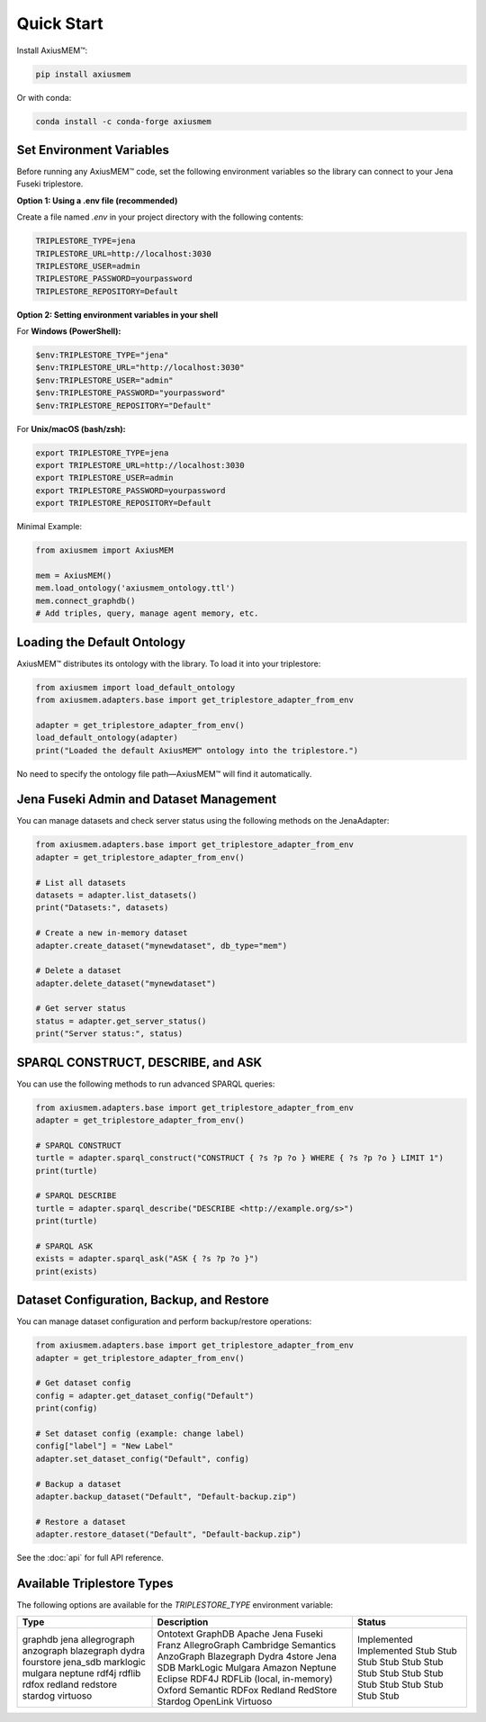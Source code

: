 Quick Start
===========

Install AxiusMEM™:

.. code-block:: bash

    pip install axiusmem

Or with conda:

.. code-block:: bash

    conda install -c conda-forge axiusmem

Set Environment Variables
-------------------------

Before running any AxiusMEM™ code, set the following environment variables so the library can connect to your Jena Fuseki triplestore.

**Option 1: Using a .env file (recommended)**

Create a file named `.env` in your project directory with the following contents:

.. code-block:: text

   TRIPLESTORE_TYPE=jena
   TRIPLESTORE_URL=http://localhost:3030
   TRIPLESTORE_USER=admin
   TRIPLESTORE_PASSWORD=yourpassword
   TRIPLESTORE_REPOSITORY=Default

**Option 2: Setting environment variables in your shell**

For **Windows (PowerShell):**

.. code-block:: powershell

   $env:TRIPLESTORE_TYPE="jena"
   $env:TRIPLESTORE_URL="http://localhost:3030"
   $env:TRIPLESTORE_USER="admin"
   $env:TRIPLESTORE_PASSWORD="yourpassword"
   $env:TRIPLESTORE_REPOSITORY="Default"

For **Unix/macOS (bash/zsh):**

.. code-block:: bash

   export TRIPLESTORE_TYPE=jena
   export TRIPLESTORE_URL=http://localhost:3030
   export TRIPLESTORE_USER=admin
   export TRIPLESTORE_PASSWORD=yourpassword
   export TRIPLESTORE_REPOSITORY=Default

Minimal Example:

.. code-block:: python

    from axiusmem import AxiusMEM

    mem = AxiusMEM()
    mem.load_ontology('axiusmem_ontology.ttl')
    mem.connect_graphdb()
    # Add triples, query, manage agent memory, etc.

Loading the Default Ontology
---------------------------

AxiusMEM™ distributes its ontology with the library. To load it into your triplestore:

.. code-block:: python

   from axiusmem import load_default_ontology
   from axiusmem.adapters.base import get_triplestore_adapter_from_env

   adapter = get_triplestore_adapter_from_env()
   load_default_ontology(adapter)
   print("Loaded the default AxiusMEM™ ontology into the triplestore.")

No need to specify the ontology file path—AxiusMEM™ will find it automatically.

Jena Fuseki Admin and Dataset Management
---------------------------------------

You can manage datasets and check server status using the following methods on the JenaAdapter:

.. code-block:: python

   from axiusmem.adapters.base import get_triplestore_adapter_from_env
   adapter = get_triplestore_adapter_from_env()

   # List all datasets
   datasets = adapter.list_datasets()
   print("Datasets:", datasets)

   # Create a new in-memory dataset
   adapter.create_dataset("mynewdataset", db_type="mem")

   # Delete a dataset
   adapter.delete_dataset("mynewdataset")

   # Get server status
   status = adapter.get_server_status()
   print("Server status:", status)

SPARQL CONSTRUCT, DESCRIBE, and ASK
-----------------------------------

You can use the following methods to run advanced SPARQL queries:

.. code-block:: python

   from axiusmem.adapters.base import get_triplestore_adapter_from_env
   adapter = get_triplestore_adapter_from_env()

   # SPARQL CONSTRUCT
   turtle = adapter.sparql_construct("CONSTRUCT { ?s ?p ?o } WHERE { ?s ?p ?o } LIMIT 1")
   print(turtle)

   # SPARQL DESCRIBE
   turtle = adapter.sparql_describe("DESCRIBE <http://example.org/s>")
   print(turtle)

   # SPARQL ASK
   exists = adapter.sparql_ask("ASK { ?s ?p ?o }")
   print(exists)

Dataset Configuration, Backup, and Restore
-----------------------------------------

You can manage dataset configuration and perform backup/restore operations:

.. code-block:: python

   from axiusmem.adapters.base import get_triplestore_adapter_from_env
   adapter = get_triplestore_adapter_from_env()

   # Get dataset config
   config = adapter.get_dataset_config("Default")
   print(config)

   # Set dataset config (example: change label)
   config["label"] = "New Label"
   adapter.set_dataset_config("Default", config)

   # Backup a dataset
   adapter.backup_dataset("Default", "Default-backup.zip")

   # Restore a dataset
   adapter.restore_dataset("Default", "Default-backup.zip")

See the :doc:`api` for full API reference. 

Available Triplestore Types
---------------------------

The following options are available for the `TRIPLESTORE_TYPE` environment variable:

+----------------+-------------------------------+--------------------------+
| Type           | Description                   | Status                   |
+================+===============================+==========================+
| graphdb        | Ontotext GraphDB              | Implemented              |
| jena           | Apache Jena Fuseki            | Implemented              |
| allegrograph   | Franz AllegroGraph            | Stub                     |
| anzograph      | Cambridge Semantics AnzoGraph | Stub                     |
| blazegraph     | Blazegraph                    | Stub                     |
| dydra          | Dydra                         | Stub                     |
| fourstore      | 4store                        | Stub                     |
| jena_sdb       | Jena SDB                      | Stub                     |
| marklogic      | MarkLogic                     | Stub                     |
| mulgara        | Mulgara                       | Stub                     |
| neptune        | Amazon Neptune                | Stub                     |
| rdf4j          | Eclipse RDF4J                 | Stub                     |
| rdflib         | RDFLib (local, in-memory)     | Stub                     |
| rdfox          | Oxford Semantic RDFox         | Stub                     |
| redland        | Redland                       | Stub                     |
| redstore       | RedStore                      | Stub                     |
| stardog        | Stardog                       | Stub                     |
| virtuoso       | OpenLink Virtuoso             | Stub                     |
+----------------+-------------------------------+--------------------------+ 
